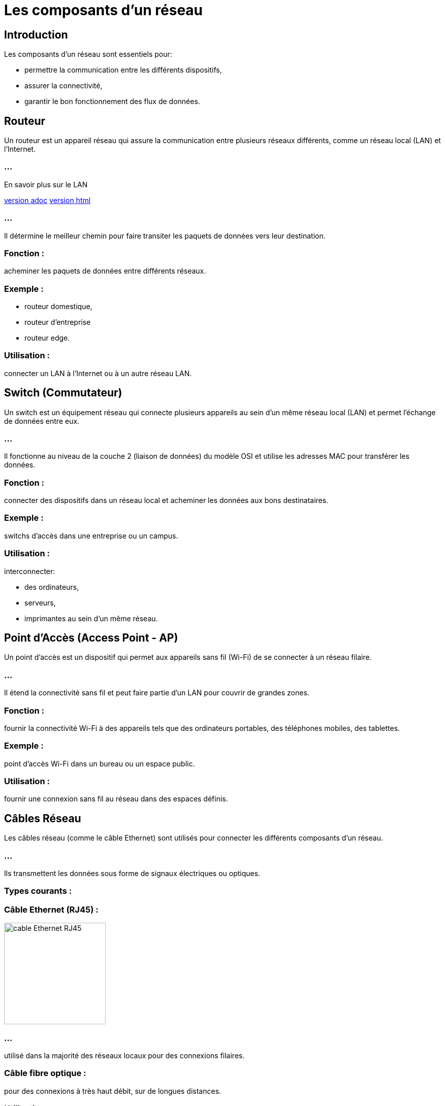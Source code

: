 = Les composants d'un réseau
:revealjs_theme: beige
:source-highlighter: highlight.js
:icons: font


== Introduction

Les composants d'un réseau sont essentiels pour:
[%step]
* permettre la communication entre les différents dispositifs, 
* assurer la connectivité,
* garantir le bon fonctionnement des flux de données. 



//----------------------------ROUTEUR----------------------------
//--------------------------------------------------------
== Routeur

Un routeur est un appareil réseau qui assure la communication entre plusieurs réseaux différents, comme un réseau local (LAN) et l'Internet. 

=== ...

En savoir plus sur le LAN 

link:./lan-vlan.adoc[version adoc]
link:./lan-vlan.html[version html]

=== ...

Il détermine le meilleur chemin pour faire transiter les paquets de données vers leur destination.

=== Fonction : 

acheminer les paquets de données entre différents réseaux.

=== Exemple : 

[%step]
* routeur domestique, 
* routeur d’entreprise
* routeur edge.

=== Utilisation : 

connecter un LAN à l'Internet ou à un autre réseau LAN.



//--------------------------------------------------------
//-------------------------SWITCH-------------------------------

== Switch (Commutateur)

Un switch est un équipement réseau qui connecte plusieurs appareils au sein d'un même réseau local (LAN) et permet l'échange de données entre eux.


=== ...

Il fonctionne au niveau de la couche 2 (liaison de données) du modèle OSI et utilise les adresses MAC pour transférer les données.

=== Fonction : 

connecter des dispositifs dans un réseau local et acheminer les données aux bons destinataires.


=== Exemple : 

switchs d’accès dans une entreprise ou un campus.


=== Utilisation : 

interconnecter: 
[%step]
* des ordinateurs, 
* serveurs, 
* imprimantes au sein d'un même réseau.




//--------------------------------------------------------
//------------------------POINT D'ACCES--------------------------------

== Point d'Accès (Access Point - AP)

Un point d'accès est un dispositif qui permet aux appareils sans fil (Wi-Fi) de se connecter à un réseau filaire. 

=== ...

Il étend la connectivité sans fil et peut faire partie d'un LAN pour couvrir de grandes zones.

=== Fonction : 

fournir la connectivité Wi-Fi à des appareils tels que des ordinateurs portables, des téléphones mobiles, des tablettes.

=== Exemple : 

point d’accès Wi-Fi dans un bureau ou un espace public.


=== Utilisation : 

fournir une connexion sans fil au réseau dans des espaces définis.

== Câbles Réseau

Les câbles réseau (comme le câble Ethernet) sont utilisés pour connecter les différents composants d'un réseau. 

=== ...

Ils transmettent les données sous forme de signaux électriques ou optiques.

=== Types courants :

=== Câble Ethernet (RJ45) : 

image::./images/rj45.webp[alt="cable Ethernet RJ45", width="200", height="200" ]

=== ...

utilisé dans la majorité des réseaux locaux pour des connexions filaires.

=== Câble fibre optique : 

pour des connexions à très haut débit, sur de longues distances.

=== Utilisation : 

connecter des routeurs, switchs, ordinateurs et autres dispositifs au sein d’un LAN.


== Serveur

Un serveur est un ordinateur ou un dispositif puissant qui fournit des services, des ressources et des données à d'autres dispositifs appelés clients dans un réseau. 

=== ...

Les serveurs peuvent héberger:
[%step]
* des applications, 
* des fichiers, 
* des bases de données, 
* etc.

=== Fonction : 

centraliser les services réseau, les données et les ressources.

=== Exemple : 

serveurs de fichiers, serveurs d’applications, serveurs Web.

=== Utilisation : 

gérer et fournir des ressources pour l’ensemble du réseau.



//--------------------------------------------------------
//-----------------------------------PARE-FEU------------------------
== Pare-feu (Firewall)

Un pare-feu est un dispositif de sécurité réseau qui surveille et contrôle le trafic réseau entrant et sortant, selon des règles de sécurité prédéfinies. 

=== ...

Il peut être matériel ou logiciel.

=== Fonction : 

protéger le réseau contre les menaces et les accès non autorisés.

=== Exemple : 

pare-feu d’entreprise, pare-feu sur routeur domestique.

=== Utilisation : 

Sécuriser les connexions réseau et prévenir les intrusions.



//--------------------------------------------------------
//-------------------------PASSERELLE-------------------------------

== Passerelle (Gateway)

Une passerelle est un appareil qui permet la communication entre des réseaux utilisant des protocoles différents. 

=== ...

Elle traduit les protocoles pour que les différents systèmes puissent interagir.

=== Fonction : 

Permettre l'interconnexion entre des réseaux hétérogènes.

=== Exemple : 

Passerelle Internet, passerelle IoT.

=== Utilisation : 

convertir et acheminer le trafic entre différents protocoles et réseaux.


===  En savoir plus

* link:./zoom-passerelle.adoc[version adoc]
* link:./zoom-passerelle.html[version html]






//--------------------------------------------------------
//---------------------------NIC-----------------------------

== Carte réseau (NIC - Network Interface Card)

Une carte réseau est un composant matériel qui permet à un ordinateur ou à tout autre appareil de se connecter à un réseau, que ce soit via une connexion filaire ou sans fil.

=== Fonction : 

fournir l'interface matérielle pour se connecter à un réseau.

=== Exemple : 

cartes réseau Ethernet, cartes Wi-Fi.

=== Utilisation : 

permettre aux ordinateurs de communiquer dans un réseau local ou avec l'Internet.




//--------------------------------------------------------
//--------------------------MODEM------------------------------
== Modem

Un modem est un appareil qui convertit les signaux numériques des ordinateurs en signaux analogiques et vice versa, ... 

=== ...

permettant ainsi la communication sur les lignes téléphoniques ou via la fibre optique.

=== Fonction : 

moduler et démoduler les signaux pour la transmission sur des lignes téléphoniques ou à large bande.

=== Exemple : 

modem ADSL, modem câble.

=== Utilisation : 

connecter un réseau domestique ou professionnel à l’Internet.







//--------------------------------------------------------
//---------------------NAC-----------------------------------

== Contrôleur d'accès (NAC - Network Access Control)

Un contrôleur d'accès réseau limite l’accès au réseau en fonction de l’identité des utilisateurs ou des dispositifs, renforçant ainsi la sécurité du réseau.

=== Fonction : 

contrôler qui peut se connecter au réseau et avec quels privilèges.

=== Exemple : 

système NAC pour les réseaux d’entreprise.

=== Utilisation : 

filtrer les accès et garantir la sécurité des connexions réseau.





//--------------------------------------------------------
//---------------------CLOUD NETWORKING-----------------------------------



== Cloud Networking (Composants Virtuels)

Avec la virtualisation et l’adoption croissante des services cloud, certains composants de réseau peuvent être virtuels. 

=== ...

Par exemple, des routeurs ou des pare-feux peuvent être mis en œuvre dans le cloud.

=== Fonction : 

Fournir des services réseau virtualisés et hébergés dans le cloud.

=== Exemple : 

Routeur cloud, Pare-feu cloud.

=== Utilisation : 

Gérer les réseaux d’entreprise sans avoir à déployer de matériel physique.


=== Mot de la fin :

Ces composants travaillent ensemble pour:
[%step]
* permettre la communication au sein des réseaux, 
* gérer les flux de données, 
* assurer la sécurité,
* faciliter les connexions. 

=== ...

La bonne combinaison et configuration de ces éléments sont essentielles pour:
[%step]
* garantir la performance, 
* la sécurité, 
* la résilience des réseaux modernes.





